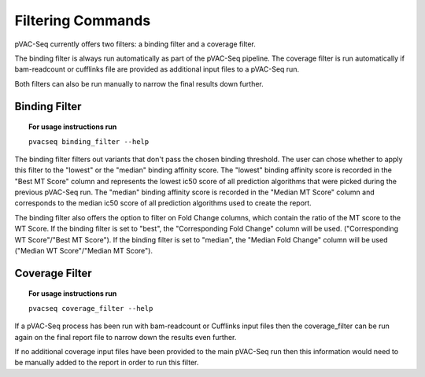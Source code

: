 Filtering Commands
=============================

pVAC-Seq currently offers two filters: a binding filter and a coverage filter.

The binding filter is always run automatically as part of the pVAC-Seq pipeline.  The coverage filter is run automatically if bam-readcount or cufflinks file are provided as additional input files to a pVAC-Seq run.

Both filters can also be run manually to narrow the final results down further.

Binding Filter
--------------

.. topic:: For usage instructions run

   ``pvacseq binding_filter --help``

.. .. argparse::
    :module: lib.binding_filter
    :func: define_parser
    :prog: pvacseq binding_filter

The binding filter filters out variants that don't pass the chosen binding threshold. The user can chose whether to apply this filter to the "lowest" or the "median" binding affinity score. The "lowest" binding affinity score is recorded in the "Best MT Score" column and represents the lowest ic50 score of all prediction algorithms that were picked during the previous pVAC-Seq run. The "median" binding affinity score is recorded in the "Median MT Score" column and corresponds to the median ic50 score of all prediction algorithms used to create the report.

The binding filter also offers the option to filter on Fold Change columns, which contain the ratio of the MT score to the WT Score. If the binding filter is set to "best", the "Corresponding Fold Change" column will be used. ("Corresponding WT Score"/"Best MT Score"). If the binding filter is set to "median", the "Median Fold Change" column will be used ("Median WT Score"/"Median MT Score").

Coverage Filter
---------------

.. topic:: For usage instructions run

   ``pvacseq coverage_filter --help``

.. .. argparse::
    :module: lib.coverage_filter
    :func: define_parser
    :prog: pvacseq coverage_filter

If a pVAC-Seq process has been run with bam-readcount or Cufflinks input files then the coverage_filter can be run again on the final report file to narrow down the results even further.

If no additional coverage input files have been provided to the main pVAC-Seq run then this information would need to be manually added to the report in order to run this filter.
